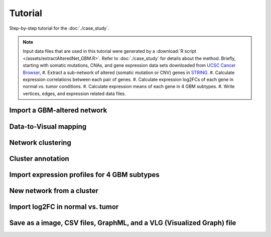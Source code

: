 ********
Tutorial
********

Step-by-step tutorial for the :doc:`./case_study`.

.. note::
    Input data files that are used in this tutorial were generated by a :download:`R script </assets/extractAlteredNet_GBM.R>`.
    Refer to :doc:`./case_study` for details about the method. Briefly, starting with somatic mutations, CNAs, and gene expression data sets downloaded from `UCSC Cancer Browser <https://genome-cancer.ucsc.edu/proj/site/hgHeatmap/#?bookmark=ce15f29a905207cbf3d0dbcdf9d35c18>`_,
    #. Extract a sub-network of altered (somatic mutation or CNV) genes in `STRING <http://string-db.org/>`_.
    #. Calculate expression correlations between each pair of genes.
    #. Calculate expression log2FCs of each gene in normal vs. tumor conditions.
    #. Calculate expression means of each gene in 4 GBM subtypes.
    #. Write vertices, edges, and expression related data files.

Import a GBM-altered network
================

Data-to-Visual mapping
======================

Network clustering
==================

Cluster annotation
==================

Import expression profiles for 4 GBM subtypes
=============================================

New network from a cluster
==========================

Import log2FC in normal vs. tumor 
=================================

Save as a image, CSV files, GraphML, and a VLG (Visualized Graph) file
======================================================================

